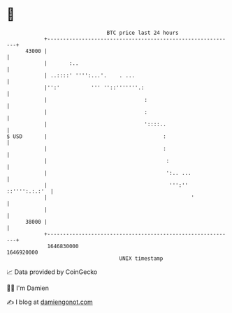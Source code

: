 * 👋

#+begin_example
                                   BTC price last 24 hours                    
               +------------------------------------------------------------+ 
         43000 |                                                            | 
               |       :..                                                  | 
               | ..::::' '''':...'.    . ...                                | 
               |'':'          ''' ''::'''''''.:                             | 
               |                               :                            | 
               |                               :                            | 
               |                               '::::..                      | 
   $ USD       |                                     :                      | 
               |                                     :                      | 
               |                                      :                     | 
               |                                      ':.. ...              | 
               |                                       ''':'' ::'''':.:.:'  | 
               |                                              '             | 
               |                                                            | 
         38000 |                                                            | 
               +------------------------------------------------------------+ 
                1646830000                                        1646920000  
                                       UNIX timestamp                         
#+end_example
📈 Data provided by CoinGecko

🧑‍💻 I'm Damien

✍️ I blog at [[https://www.damiengonot.com][damiengonot.com]]
